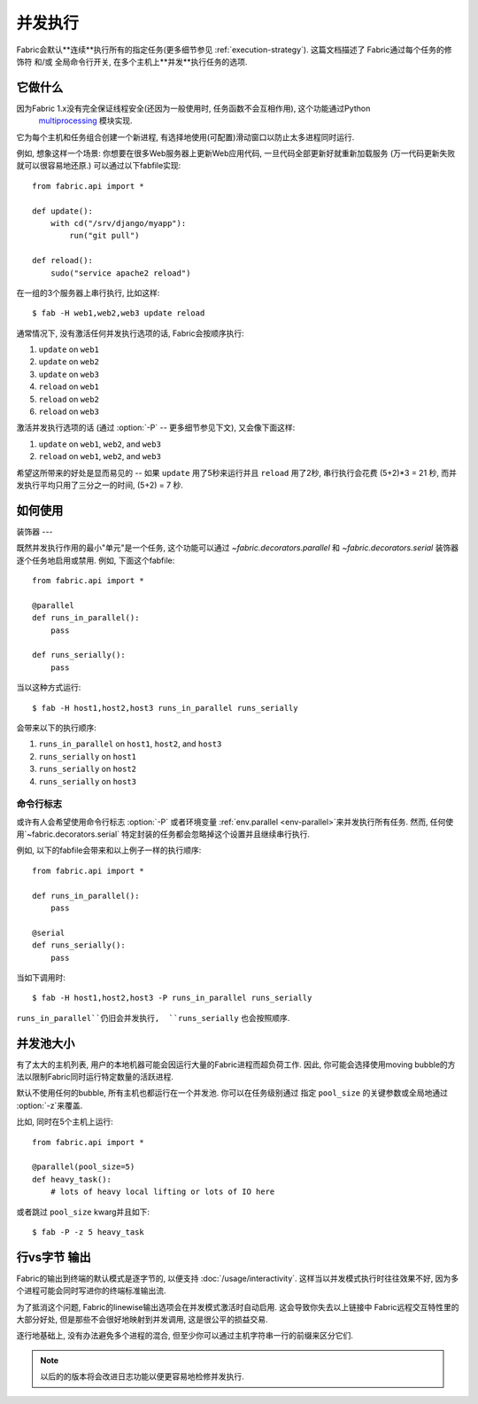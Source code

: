 ====
并发执行
====

.. _parallel-execution:

.. versionadded:: 1.3

Fabric会默认**连续**执行所有的指定任务(更多细节参见 :ref:`execution-strategy`). 这篇文档描述了
Fabric通过每个任务的修饰符 和/或 全局命令行开关, 在多个主机上**并发**执行任务的选项.


它做什么
====

因为Fabric 1.x没有完全保证线程安全(还因为一般使用时, 任务函数不会互相作用), 这个功能通过Python
 `multiprocessing <http://docs.python.org/library/multiprocessing.html>`_ 模块实现.
它为每个主机和任务组合创建一个新进程, 有选择地使用(可配置)滑动窗口以防止太多进程同时运行.

例如, 想象这样一个场景: 你想要在很多Web服务器上更新Web应用代码, 一旦代码全部更新好就重新加载服务
(万一代码更新失败就可以很容易地还原.) 可以通过以下fabfile实现::

    from fabric.api import *

    def update():
        with cd("/srv/django/myapp"):
            run("git pull")

    def reload():
        sudo("service apache2 reload")

在一组的3个服务器上串行执行, 比如这样::

    $ fab -H web1,web2,web3 update reload

通常情况下, 没有激活任何并发执行选项的话, Fabric会按顺序执行:

#. ``update`` on ``web1``
#. ``update`` on ``web2``
#. ``update`` on ``web3``
#. ``reload`` on ``web1``
#. ``reload`` on ``web2``
#. ``reload`` on ``web3``

激活并发执行选项的话 (通过 :option:`-P` -- 更多细节参见下文), 又会像下面这样:

#. ``update`` on ``web1``, ``web2``, and ``web3``
#. ``reload`` on ``web1``, ``web2``, and ``web3``

希望这所带来的好处是显而易见的 -- 如果 ``update`` 用了5秒来运行并且 ``reload`` 用了2秒,
串行执行会花费 (5+2)*3 = 21 秒, 而并发执行平均只用了三分之一的时间, (5+2) = 7 秒.


如何使用
====

装饰器
---

既然并发执行作用的最小"单元"是一个任务, 这个功能可以通过 `~fabric.decorators.parallel`
和 `~fabric.decorators.serial` 装饰器逐个任务地启用或禁用. 例如, 下面这个fabfile::

    from fabric.api import *

    @parallel
    def runs_in_parallel():
        pass

    def runs_serially():
        pass

当以这种方式运行::

    $ fab -H host1,host2,host3 runs_in_parallel runs_serially

会带来以下的执行顺序:

#. ``runs_in_parallel`` on ``host1``, ``host2``, and ``host3``
#. ``runs_serially`` on ``host1``
#. ``runs_serially`` on ``host2``
#. ``runs_serially`` on ``host3``

命令行标志
-----

或许有人会希望使用命令行标志 :option:`-P` 或者环境变量 :ref:`env.parallel <env-parallel>`来并发执行所有任务.
然而, 任何使用`~fabric.decorators.serial` 特定封装的任务都会忽略掉这个设置并且继续串行执行.

例如, 以下的fabfile会带来和以上例子一样的执行顺序::

    from fabric.api import *

    def runs_in_parallel():
        pass

    @serial
    def runs_serially():
        pass

当如下调用时::

    $ fab -H host1,host2,host3 -P runs_in_parallel runs_serially

``runs_in_parallel``仍旧会并发执行,  ``runs_serially`` 也会按照顺序.


并发池大小
=====

有了太大的主机列表, 用户的本地机器可能会因运行大量的Fabric进程而超负荷工作.
因此, 你可能会选择使用moving bubble的方法以限制Fabric同时运行特定数量的活跃进程.

默认不使用任何的bubble, 所有主机也都运行在一个并发池. 你可以在任务级别通过
指定 ``pool_size`` 的关键参数或全局地通过 :option:`-z`来覆盖.

比如, 同时在5个主机上运行::

    from fabric.api import *

    @parallel(pool_size=5)
    def heavy_task():
        # lots of heavy local lifting or lots of IO here

或者跳过 ``pool_size`` kwarg并且如下::

    $ fab -P -z 5 heavy_task

.. _linewise-output:

行vs字节 输出
========

Fabric的输出到终端的默认模式是逐字节的, 以便支持 :doc:`/usage/interactivity`.
这样当以并发模式执行时往往效果不好, 因为多个进程可能会同时写进你的终端标准输出流.

为了抵消这个问题, Fabric的linewise输出选项会在并发模式激活时自动启用. 这会导致你失去以上链接中
Fabric远程交互特性里的大部分好处, 但是那些不会很好地映射到并发调用, 这是很公平的损益交易.

逐行地基础上, 没有办法避免多个进程的混合, 但至少你可以通过主机字符串一行的前缀来区分它们.

.. note::
    以后的的版本将会改进日志功能以便更容易地检修并发执行.
